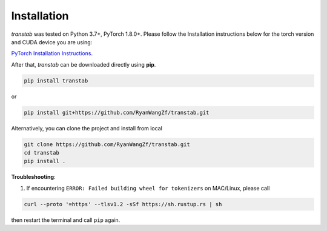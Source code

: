 Installation
============

*transtab* was tested on Python 3.7+, PyTorch 1.8.0+. Please follow the Installation instructions below for the
torch version and CUDA device you are using:

`PyTorch Installation Instructions <https://pytorch.org/get-started/locally/>`_.

After that, *transtab* can be downloaded directly using **pip**.

.. code-block:: bash

    pip install transtab

or

.. code-block:: bash

    pip install git+https://github.com/RyanWangZf/transtab.git


Alternatively, you can clone the project and install from local

.. code-block:: bash

    git clone https://github.com/RyanWangZf/transtab.git
    cd transtab
    pip install .

**Troubleshooting**:

1. If encountering ``ERROR: Failed building wheel for tokenizers`` on MAC/Linux, please call

.. code-block:: bash

    curl --proto '=https' --tlsv1.2 -sSf https://sh.rustup.rs | sh

then restart the terminal and call ``pip`` again.
